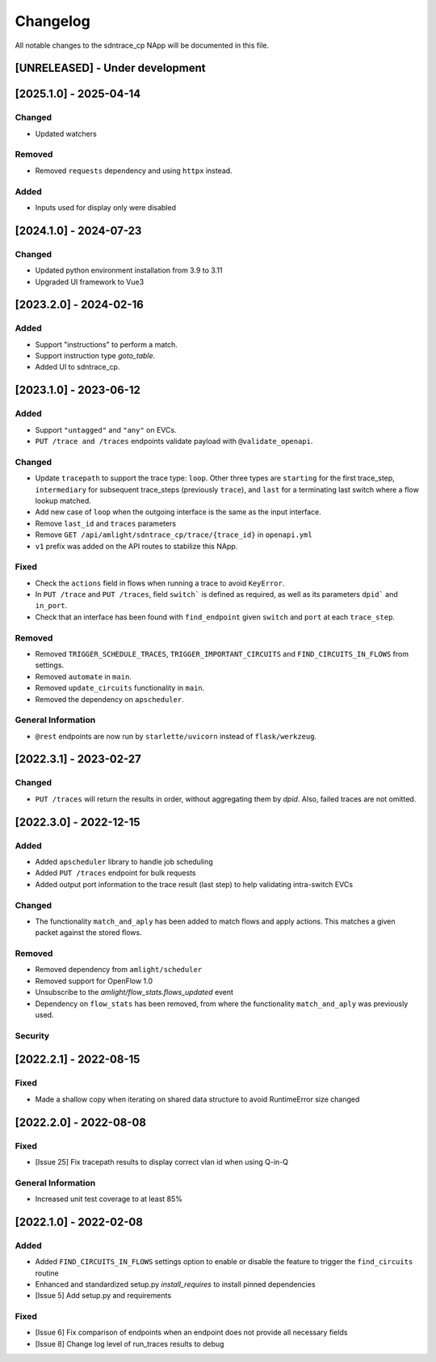 #########
Changelog
#########
All notable changes to the sdntrace_cp NApp will be documented in this file.

[UNRELEASED] - Under development
********************************

[2025.1.0] - 2025-04-14
***********************

Changed
=======
- Updated watchers

Removed
=======
- Removed ``requests`` dependency and using ``httpx`` instead.

Added
=====
- Inputs used for display only were disabled

[2024.1.0] - 2024-07-23
***********************

Changed
=======
- Updated python environment installation from 3.9 to 3.11
- Upgraded UI framework to Vue3

[2023.2.0] - 2024-02-16
***********************

Added
=====
- Support "instructions" to perform a match.
- Support instruction type `goto_table`.
- Added UI to sdntrace_cp.

[2023.1.0] - 2023-06-12
***********************

Added
=====
- Support ``"untagged"`` and ``"any"`` on EVCs.
- ``PUT /trace and /traces`` endpoints validate payload with ``@validate_openapi``.

Changed
=======
- Update ``tracepath`` to support the trace type: ``loop``. Other three types are ``starting`` for the first trace_step, ``intermediary`` for subsequent trace_steps (previously ``trace``), and ``last`` for a terminating last switch where a flow lookup matched.
- Add new case of ``loop`` when the outgoing interface is the same as the input interface.
- Remove ``last_id`` and ``traces`` parameters
- Remove ``GET /api/amlight/sdntrace_cp/trace/{trace_id}`` in ``openapi.yml``
- ``v1`` prefix was added on the API routes to stabilize this NApp.

Fixed
=====
- Check the ``actions`` field in flows when running a trace to avoid ``KeyError``.
- In ``PUT /trace`` and ``PUT /traces``, field ``switch``` is defined as required, as well as its parameters ``dpid``` and ``in_port``.
- Check that an interface has been found with ``find_endpoint`` given ``switch`` and ``port`` at each ``trace_step``.

Removed
=======

- Removed ``TRIGGER_SCHEDULE_TRACES``, ``TRIGGER_IMPORTANT_CIRCUITS`` and ``FIND_CIRCUITS_IN_FLOWS`` from settings.
- Removed ``automate`` in ``main``.
- Removed ``update_circuits`` functionality in ``main``. 
- Removed the dependency on ``apscheduler``.

General Information
===================
- ``@rest`` endpoints are now run by ``starlette/uvicorn`` instead of ``flask/werkzeug``.

[2022.3.1] - 2023-02-27
***********************

Changed
=======
- ``PUT /traces`` will return the results in order, without aggregating them by `dpid`. Also, failed traces are not omitted.

[2022.3.0] - 2022-12-15
***********************

Added
=====
- Added ``apscheduler`` library to handle job scheduling
- Added ``PUT /traces`` endpoint for bulk requests
- Added output port information to the trace result (last step) to help validating intra-switch EVCs

Changed
=======
- The functionality ``match_and_aply`` has been added to match flows and apply actions. This matches a given packet against the stored flows.

Removed
=======
- Removed dependency from ``amlight/scheduler``
- Removed support for OpenFlow 1.0
- Unsubscribe to the `amlight/flow_stats.flows_updated` event
- Dependency on ``flow_stats`` has been removed, from where the functionality ``match_and_aply`` was previously used.

Security
========

[2022.2.1] - 2022-08-15
***********************

Fixed
=====
- Made a shallow copy when iterating on shared data structure to avoid RuntimeError size changed


[2022.2.0] - 2022-08-08
***********************

Fixed
=====
- [Issue 25] Fix tracepath results to display correct vlan id when using Q-in-Q

General Information
===================
- Increased unit test coverage to at least 85%

[2022.1.0] - 2022-02-08
***********************

Added
=====
- Added ``FIND_CIRCUITS_IN_FLOWS`` settings option to enable or disable the feature to trigger the ``find_circuits`` routine
- Enhanced and standardized setup.py `install_requires` to install pinned dependencies
- [Issue 5] Add setup.py and requirements

Fixed
=====
- [Issue 6] Fix comparison of endpoints when an endpoint does not provide all necessary fields
- [Issue 8] Change log level of run_traces results to debug

